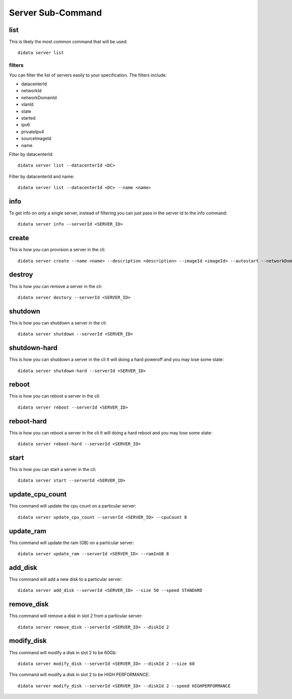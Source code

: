 Server Sub-Command
==================

list
----

This is likely the most common command that will be used::

    didata server list

filters
*******

You can filter the list of servers easily to your specification.
The filters include:

- datacenterId
- networkId
- networkDomainId
- vlanId
- state
- started
- ipv6
- privateIpv4
- sourceImageId
- name

Filter by datacenterId::

    didata server list --datacenterId <DC>

Filter by datacenterId and name::

    didata server list --datacenterId <DC> --name <name>


info
----

To get info on only a single server, instead of filtering you can just pass in the server id to the info command::

    didata server info --serverId <SERVER_ID>

create
------

This is how you can provision a server in the cli::

    didata server create --name <name> --description <description> --imageId <imageId> --autostart --networkDomainId <networkDomainId> --vlanId <vlanId> --administratorPassword <password>

destroy
-------

This is how you can remove a server in the cli::

    didata server destory --serverId <SERVER_ID>


shutdown
--------

This is how you can shutdown a server in the cli::

    didata server shutdown --serverId <SERVER_ID>

shutdown-hard
-------------

This is how you can shutdown a server in the cli
It will doing a hard poweroff and you may lose some state::

    didata server shutdown-hard --serverId <SERVER_ID>

reboot
------

This is how you can reboot a server in the cli::

    didata server reboot --serverId <SERVER_ID>

reboot-hard
-----------

This is how you can reboot a server in the cli
It will doing a hard reboot and you may lose some state::

    didata server reboot-hard --serverId <SERVER_ID>

start
-----

This is how you can start a server in the cli::

    didata server start --serverId <SERVER_ID>

update_cpu_count
----------------

This command will update the cpu count on a particular server::

    didata server update_cpu_count --serverId <SERVER_ID> --cpuCount 8

update_ram
----------

This command will update the ram (GB) on a particular server::

    didata server update_ram --serverId <SERVER_ID> --ramInGB 8

add_disk
--------

This command will add a new disk to a particular server::

    didata server add_disk --serverId <SERVER_ID> --size 50 --speed STANDARD


remove_disk
-----------

This command will remove a disk in slot 2 from a particular server::

    didata server remove_disk --serverId <SERVER_ID> --diskId 2

modify_disk
-----------

This command will modify a disk in slot 2 to be 60Gb::

    didata server modify_disk --serverId <SERVER_ID> --diskId 2 --size 60

This command will modify a disk in slot 2 to be HIGH PERFORMANCE::

    didata server modify_disk --serverId <SERVER_ID> --diskId 2 --speed HIGHPERFORMANCE
